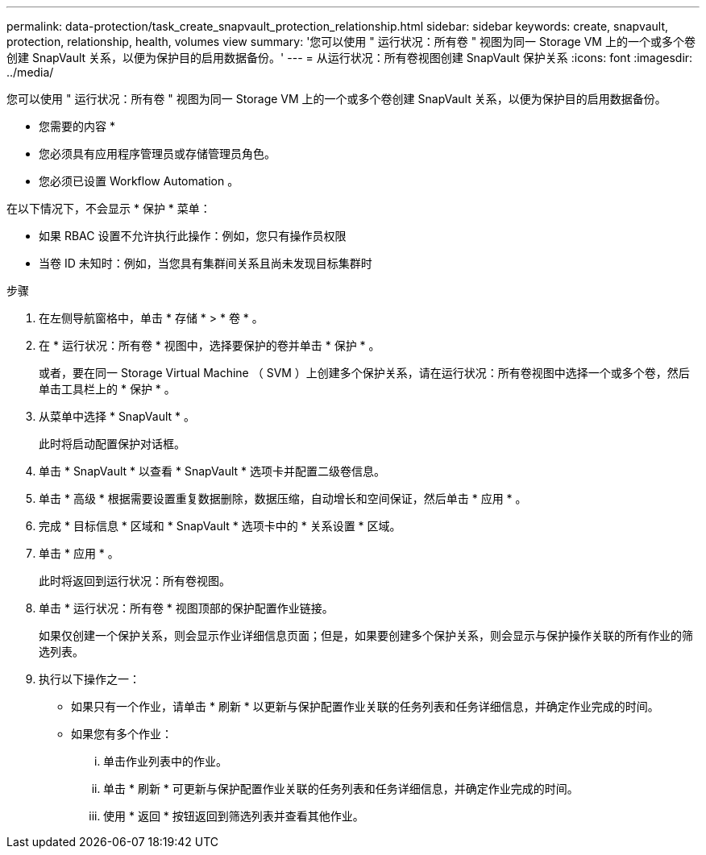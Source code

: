 ---
permalink: data-protection/task_create_snapvault_protection_relationship.html 
sidebar: sidebar 
keywords: create, snapvault, protection, relationship, health, volumes view 
summary: '您可以使用 " 运行状况：所有卷 " 视图为同一 Storage VM 上的一个或多个卷创建 SnapVault 关系，以便为保护目的启用数据备份。' 
---
= 从运行状况：所有卷视图创建 SnapVault 保护关系
:icons: font
:imagesdir: ../media/


[role="lead"]
您可以使用 " 运行状况：所有卷 " 视图为同一 Storage VM 上的一个或多个卷创建 SnapVault 关系，以便为保护目的启用数据备份。

* 您需要的内容 *

* 您必须具有应用程序管理员或存储管理员角色。
* 您必须已设置 Workflow Automation 。


在以下情况下，不会显示 * 保护 * 菜单：

* 如果 RBAC 设置不允许执行此操作：例如，您只有操作员权限
* 当卷 ID 未知时：例如，当您具有集群间关系且尚未发现目标集群时


.步骤
. 在左侧导航窗格中，单击 * 存储 * > * 卷 * 。
. 在 * 运行状况：所有卷 * 视图中，选择要保护的卷并单击 * 保护 * 。
+
或者，要在同一 Storage Virtual Machine （ SVM ）上创建多个保护关系，请在运行状况：所有卷视图中选择一个或多个卷，然后单击工具栏上的 * 保护 * 。

. 从菜单中选择 * SnapVault * 。
+
此时将启动配置保护对话框。

. 单击 * SnapVault * 以查看 * SnapVault * 选项卡并配置二级卷信息。
. 单击 * 高级 * 根据需要设置重复数据删除，数据压缩，自动增长和空间保证，然后单击 * 应用 * 。
. 完成 * 目标信息 * 区域和 * SnapVault * 选项卡中的 * 关系设置 * 区域。
. 单击 * 应用 * 。
+
此时将返回到运行状况：所有卷视图。

. 单击 * 运行状况：所有卷 * 视图顶部的保护配置作业链接。
+
如果仅创建一个保护关系，则会显示作业详细信息页面；但是，如果要创建多个保护关系，则会显示与保护操作关联的所有作业的筛选列表。

. 执行以下操作之一：
+
** 如果只有一个作业，请单击 * 刷新 * 以更新与保护配置作业关联的任务列表和任务详细信息，并确定作业完成的时间。
** 如果您有多个作业：
+
... 单击作业列表中的作业。
... 单击 * 刷新 * 可更新与保护配置作业关联的任务列表和任务详细信息，并确定作业完成的时间。
... 使用 * 返回 * 按钮返回到筛选列表并查看其他作业。





